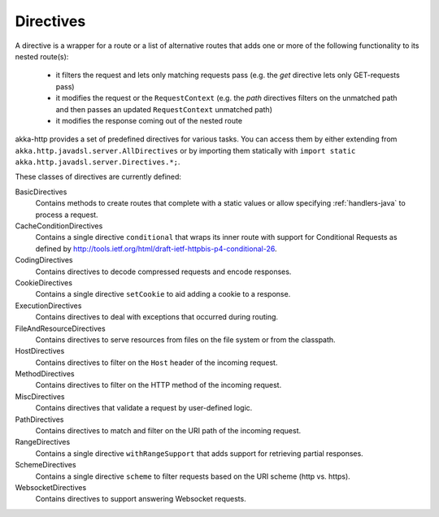.. _directives-java:

Directives
==========

A directive is a wrapper for a route or a list of alternative routes that adds one or more of the following
functionality to its nested route(s):

 * it filters the request and lets only matching requests pass (e.g. the `get` directive lets only GET-requests pass)
 * it modifies the request or the ``RequestContext`` (e.g. the `path` directives filters on the unmatched path and then
   passes an updated ``RequestContext`` unmatched path)
 * it modifies the response coming out of the nested route

akka-http provides a set of predefined directives for various tasks. You can access them by either extending from
``akka.http.javadsl.server.AllDirectives`` or by importing them statically with
``import static akka.http.javadsl.server.Directives.*;``.

These classes of directives are currently defined:

BasicDirectives
  Contains methods to create routes that complete with a static values or allow specifying :ref:`handlers-java` to
  process a request.

CacheConditionDirectives
  Contains a single directive ``conditional`` that wraps its inner route with support for Conditional Requests as defined
  by http://tools.ietf.org/html/draft-ietf-httpbis-p4-conditional-26.

CodingDirectives
  Contains directives to decode compressed requests and encode responses.

CookieDirectives
  Contains a single directive ``setCookie`` to aid adding a cookie to a response.

ExecutionDirectives
  Contains directives to deal with exceptions that occurred during routing.

FileAndResourceDirectives
  Contains directives to serve resources from files on the file system or from the classpath.

HostDirectives
  Contains directives to filter on the ``Host`` header of the incoming request.

MethodDirectives
  Contains directives to filter on the HTTP method of the incoming request.

MiscDirectives
  Contains directives that validate a request by user-defined logic.

PathDirectives
  Contains directives to match and filter on the URI path of the incoming request.

RangeDirectives
  Contains a single directive ``withRangeSupport`` that adds support for retrieving partial responses.

SchemeDirectives
  Contains a single directive ``scheme`` to filter requests based on the URI scheme (http vs. https).

WebsocketDirectives
  Contains directives to support answering Websocket requests.
